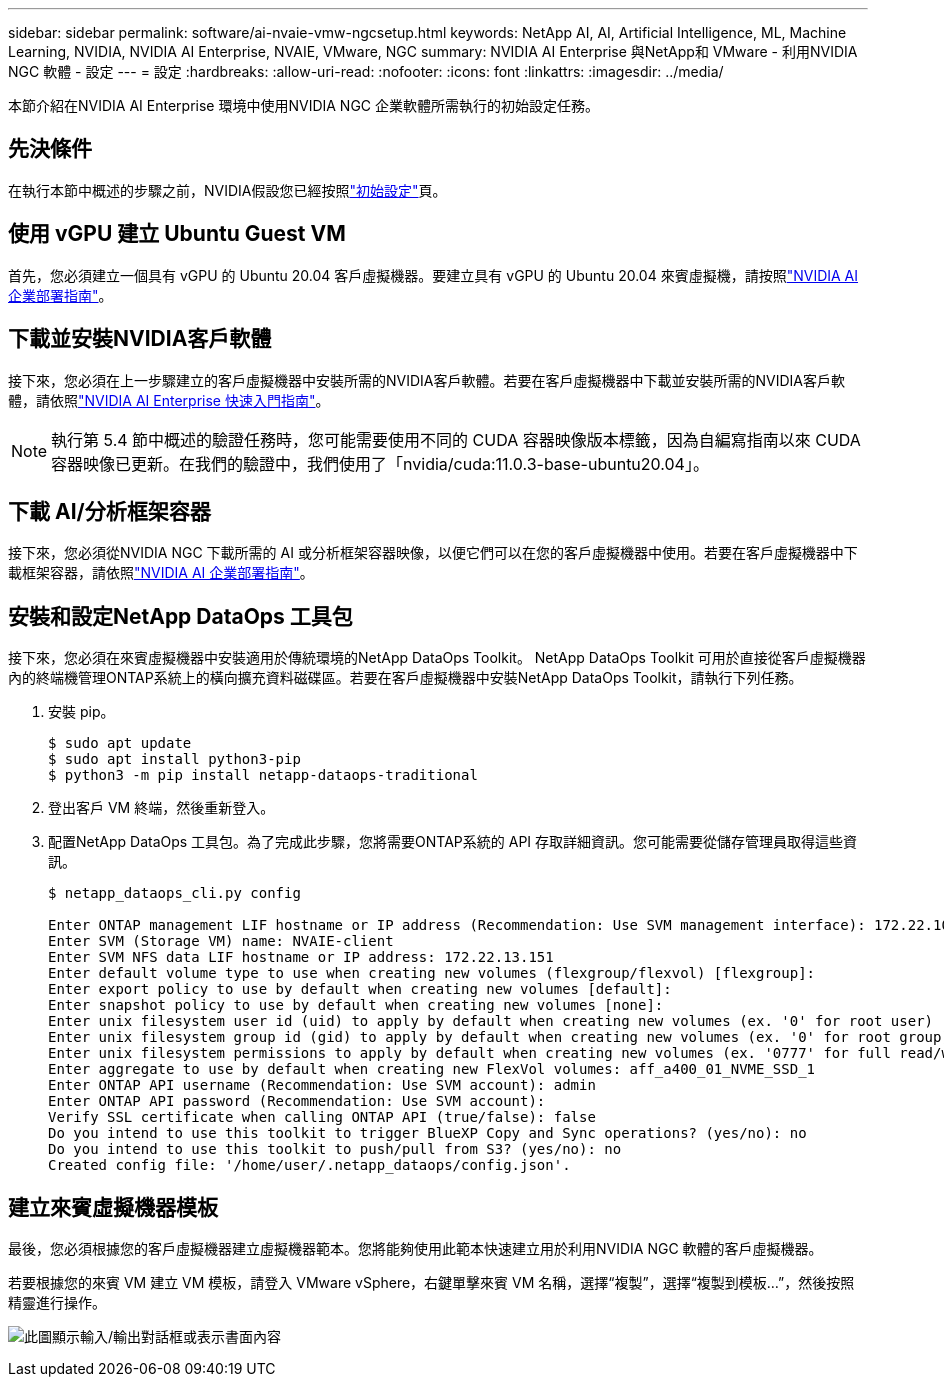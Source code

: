 ---
sidebar: sidebar 
permalink: software/ai-nvaie-vmw-ngcsetup.html 
keywords: NetApp AI, AI, Artificial Intelligence, ML, Machine Learning, NVIDIA, NVIDIA AI Enterprise, NVAIE, VMware, NGC 
summary: NVIDIA AI Enterprise 與NetApp和 VMware - 利用NVIDIA NGC 軟體 - 設定 
---
= 設定
:hardbreaks:
:allow-uri-read: 
:nofooter: 
:icons: font
:linkattrs: 
:imagesdir: ../media/


[role="lead"]
本節介紹在NVIDIA AI Enterprise 環境中使用NVIDIA NGC 企業軟體所需執行的初始設定任務。



== 先決條件

在執行本節中概述的步驟之前，NVIDIA假設您已經按照link:ai-nvaie-vmw-setup.html["初始設定"]頁。



== 使用 vGPU 建立 Ubuntu Guest VM

首先，您必須建立一個具有 vGPU 的 Ubuntu 20.04 客戶虛擬機器。要建立具有 vGPU 的 Ubuntu 20.04 來賓虛擬機，請按照link:https://docs.nvidia.com/ai-enterprise/deployment-guide-vmware/0.1.0/first-vm.html["NVIDIA AI 企業部署指南"]。



== 下載並安裝NVIDIA客戶軟體

接下來，您必須在上一步驟建立的客戶虛擬機器中安裝所需的NVIDIA客戶軟體。若要在客戶虛擬機器中下載並安裝所需的NVIDIA客戶軟體，請依照link:https://docs.nvidia.com/ai-enterprise/latest/quick-start-guide/index.html["NVIDIA AI Enterprise 快速入門指南"]。


NOTE: 執行第 5.4 節中概述的驗證任務時，您可能需要使用不同的 CUDA 容器映像版本標籤，因為自編寫指南以來 CUDA 容器映像已更新。在我們的驗證中，我們使用了「nvidia/cuda:11.0.3-base-ubuntu20.04」。



== 下載 AI/分析框架容器

接下來，您必須從NVIDIA NGC 下載所需的 AI 或分析框架容器映像，以便它們可以在您的客戶虛擬機器中使用。若要在客戶虛擬機器中下載框架容器，請依照link:https://docs.nvidia.com/ai-enterprise/deployment-guide-vmware/0.1.0/installing-ai.html["NVIDIA AI 企業部署指南"]。



== 安裝和設定NetApp DataOps 工具包

接下來，您必須在來賓虛擬機器中安裝適用於傳統環境的NetApp DataOps Toolkit。 NetApp DataOps Toolkit 可用於直接從客戶虛擬機器內的終端機管理ONTAP系統上的橫向擴充資料磁碟區。若要在客戶虛擬機器中安裝NetApp DataOps Toolkit，請執行下列任務。

. 安裝 pip。
+
....
$ sudo apt update
$ sudo apt install python3-pip
$ python3 -m pip install netapp-dataops-traditional
....
. 登出客戶 VM 終端，然後重新登入。
. 配置NetApp DataOps 工具包。為了完成此步驟，您將需要ONTAP系統的 API 存取詳細資訊。您可能需要從儲存管理員取得這些資訊。
+
....
$ netapp_dataops_cli.py config

Enter ONTAP management LIF hostname or IP address (Recommendation: Use SVM management interface): 172.22.10.10
Enter SVM (Storage VM) name: NVAIE-client
Enter SVM NFS data LIF hostname or IP address: 172.22.13.151
Enter default volume type to use when creating new volumes (flexgroup/flexvol) [flexgroup]:
Enter export policy to use by default when creating new volumes [default]:
Enter snapshot policy to use by default when creating new volumes [none]:
Enter unix filesystem user id (uid) to apply by default when creating new volumes (ex. '0' for root user) [0]:
Enter unix filesystem group id (gid) to apply by default when creating new volumes (ex. '0' for root group) [0]:
Enter unix filesystem permissions to apply by default when creating new volumes (ex. '0777' for full read/write permissions for all users and groups) [0777]:
Enter aggregate to use by default when creating new FlexVol volumes: aff_a400_01_NVME_SSD_1
Enter ONTAP API username (Recommendation: Use SVM account): admin
Enter ONTAP API password (Recommendation: Use SVM account):
Verify SSL certificate when calling ONTAP API (true/false): false
Do you intend to use this toolkit to trigger BlueXP Copy and Sync operations? (yes/no): no
Do you intend to use this toolkit to push/pull from S3? (yes/no): no
Created config file: '/home/user/.netapp_dataops/config.json'.
....




== 建立來賓虛擬機器模板

最後，您必須根據您的客戶虛擬機器建立虛擬機器範本。您將能夠使用此範本快速建立用於利用NVIDIA NGC 軟體的客戶虛擬機器。

若要根據您的來賓 VM 建立 VM 模板，請登入 VMware vSphere，右鍵單擊來賓 VM 名稱，選擇“複製”，選擇“複製到模板...”，然後按照精靈進行操作。

image:nvaie-003.png["此圖顯示輸入/輸出對話框或表示書面內容"]
